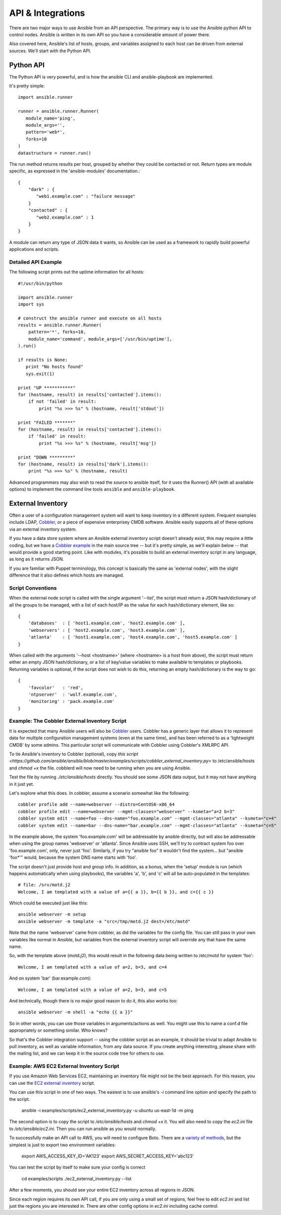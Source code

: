 API & Integrations
==================

There are two major ways to use Ansible from an API perspective.   The primary way
is to use the Ansible python API to control nodes.  Ansible is written in its own
API so you have a considerable amount of power there.  

Also covered here, Ansible's
list of hosts, groups, and variables assigned to each host can be driven from
external sources.   We'll start with the Python API.

Python API
----------

The Python API is very powerful, and is how the ansible CLI and ansible-playbook
are implemented.  

It's pretty simple::

    import ansible.runner

    runner = ansible.runner.Runner(
       module_name='ping',
       module_args='',
       pattern='web*',
       forks=10
    )
    datastructure = runner.run()

The run method returns results per host, grouped by whether they
could be contacted or not.  Return types are module specific, as
expressed in the 'ansible-modules' documentation.::

    {
        "dark" : {
           "web1.example.com" : "failure message"
        }
        "contacted" : {
           "web2.example.com" : 1
        }
    }

A module can return any type of JSON data it wants, so Ansible can
be used as a framework to rapidly build powerful applications and scripts.

Detailed API Example
````````````````````

The following script prints out the uptime information for all hosts::

    #!/usr/bin/python

    import ansible.runner
    import sys

    # construct the ansible runner and execute on all hosts
    results = ansible.runner.Runner(
        pattern='*', forks=10,
        module_name='command', module_args=['/usr/bin/uptime'],
    ).run()

    if results is None:
       print "No hosts found"
       sys.exit(1)

    print "UP ***********"
    for (hostname, result) in results['contacted'].items():
        if not 'failed' in result:
            print "%s >>> %s" % (hostname, result['stdout'])

    print "FAILED *******"
    for (hostname, result) in results['contacted'].items():
        if 'failed' in result:
            print "%s >>> %s" % (hostname, result['msg'])

    print "DOWN *********"
    for (hostname, result) in results['dark'].items():
        print "%s >>> %s" % (hostname, result)

Advanced programmers may also wish to read the source to ansible itself, for
it uses the Runner() API (with all available options) to implement the
command line tools ``ansible`` and ``ansible-playbook``.

External Inventory
------------------

Often a user of a configuration management system will want to keep inventory
in a different system.  Frequent examples include LDAP, `Cobbler <http://cobbler.github.com>`_, 
or a piece of expensive enterprisey CMDB software.   Ansible easily supports all
of these options via an external inventory system.

If you have a data store system where an Ansible external inventory script doesn't already exist, this may require a little coding, but we have a `Cobbler example <https://github.com/ansible/ansible/blob/master/examples/scripts/cobbler_external_inventory.py>`_ in the main source tree -- but it's pretty simple, as we'll explain below -- that would provide a good starting point.  Like with modules, it's possible to build an external inventory script in any language, as long as it returns JSON.

If you are familiar with Puppet terminology, this concept is basically the same as 'external nodes', with the slight difference that it also defines which hosts are managed.


Script Conventions
``````````````````

When the external node script is called with the single argument '--list', the script must return a JSON hash/dictionary of all the groups to be managed, with a list of each host/IP as the value for each hash/dictionary element, like so::

    {
        'databases'  : [ 'host1.example.com', 'host2.example.com' ],
        'webservers' : [ 'host2.example.com', 'host3.example.com' ],
        'atlanta'    : [ 'host1.example.com', 'host4.example.com', 'host5.example.com' ] 
    }

When called with the arguments '--host <hostname>' (where <hostname> is a host from above), the script must return either an empty JSON
hash/dictionary, or a list of key/value variables to make available to templates or playbooks.  Returning variables is optional,
if the script does not wish to do this, returning an empty hash/dictionary is the way to go::

    {
        'favcolor'   : 'red',
        'ntpserver'  : 'wolf.example.com',
        'monitoring' : 'pack.example.com'
    }

Example: The Cobbler External Inventory Script
``````````````````````````````````````````````

It is expected that many Ansible users will also be `Cobbler <http://cobbler.github.com>`_ users.  Cobbler has a generic
layer that allows it to represent data for multiple configuration management systems (even at the same time), and has
been referred to as a 'lightweight CMDB' by some admins.   This particular script will communicate with Cobbler
using Cobbler's XMLRPC API.

To tie Ansible's inventory to Cobbler (optional), copy `this script <https://github.com/ansible/ansible/blob/master/examples/scripts/cobbler_external_inventory.py>` to /etc/ansible/hosts and `chmod +x` the file.  cobblerd will now need
to be running when you are using Ansible.

Test the file by running `./etc/ansible/hosts` directly.   You should see some JSON data output, but it may not have
anything in it just yet.

Let's explore what this does.  In cobbler, assume a scenario somewhat like the following::

    cobbler profile add --name=webserver --distro=CentOS6-x86_64
    cobbler profile edit --name=webserver --mgmt-classes="webserver" --ksmeta="a=2 b=3"
    cobbler system edit --name=foo --dns-name="foo.example.com" --mgmt-classes="atlanta" --ksmeta="c=4"
    cobbler system edit --name=bar --dns-name="bar.example.com" --mgmt-classes="atlanta" --ksmeta="c=5"

In the example above, the system 'foo.example.com' will be addressable by ansible directly, but will also be addressable when using the group names 'webserver' or 'atlanta'.  Since Ansible uses SSH, we'll try to contract system foo over 'foo.example.com', only, never just 'foo'.  Similarly, if you try "ansible foo" it wouldn't find the system... but "ansible 'foo*'" would, because the system DNS name starts with 'foo'.

The script doesn't just provide host and group info.  In addition, as a bonus, when the 'setup' module is run (which happens automatically when using playbooks), the variables 'a', 'b', and 'c' will all be auto-populated in the templates::

    # file: /srv/motd.j2
    Welcome, I am templated with a value of a={{ a }}, b={{ b }}, and c={{ c }}

Which could be executed just like this::

    ansible webserver -m setup
    ansible webserver -m template -a "src=/tmp/motd.j2 dest=/etc/motd"

Note that the name 'webserver' came from cobbler, as did the variables for the config file.  You can still
pass in your own variables like normal in Ansible, but variables from the external inventory script will
override any that have the same name.

So, with the template above (motd.j2), this would result in the following data being written to /etc/motd for system 'foo'::

    Welcome, I am templated with a value of a=2, b=3, and c=4

And on system 'bar' (bar.example.com)::

    Welcome, I am templated with a value of a=2, b=3, and c=5

And technically, though there is no major good reason to do it, this also works too::

    ansible webserver -m shell -a "echo {{ a }}"

So in other words, you can use those variables in arguments/actions as well.  You might use this to name
a conf.d file appropriately or something similar.  Who knows?

So that's the Cobbler integration support -- using the cobbler script as an example, it should be trivial to adapt Ansible to pull inventory, as well as variable information, from any data source.  If you create anything interesting, please share with the mailing list, and we can keep it in the source code tree for others to use.

Example: AWS EC2 External Inventory Script
``````````````````````````````````````````

If you use Amazon Web Services EC2, maintaining an inventory file might not be the best approach. For this reason, you can use the `EC2 external inventory  <https://github.com/ansible/ansible/blob/devel/examples/scripts/ec2_external_inventory.py>`_ script.

You can use this script in one of two ways. The easiest is to use ansible's `-i` command line option and specify the path to the script.

    ansible -i examples/scripts/ec2_external_inventory.py -u ubuntu us-east-1d -m ping

The second option is to copy the script to `/etc/ansible/hosts` and `chmod +x` it. You will also need to copy the `ec2.ini` file to `/etc/ansible/ec2.ini`. Then you can run ansible as you would normally.

To successfully make an API call to AWS, you will need to configure Boto. There are a `variety of methods <http://docs.pythonboto.org/en/latest/boto_config_tut.html>`_, but the simplest is just to export two environment variables:

    export AWS_ACCESS_KEY_ID='AK123'
    export AWS_SECRET_ACCESS_KEY='abc123'

You can test the script by itself to make sure your config is correct

    cd examples/scripts
    ./ec2_external_inventory.py --list

After a few moments, you should see your entire EC2 inventory across all regions in JSON.

Since each region requires its own API call, if you are only using a small set of regions, feel free to edit `ec2.ini` and list just the regions you are interested in. There are other config options in `ec2.ini` including cache control.


.. seealso::

   :doc:`modules`
       List of built-in modules
   `Mailing List <http://groups.google.com/group/ansible-project>`_
       Questions? Help? Ideas?  Stop by the list on Google Groups
   `irc.freenode.net <http://irc.freenode.net>`_
       #ansible IRC chat channel

